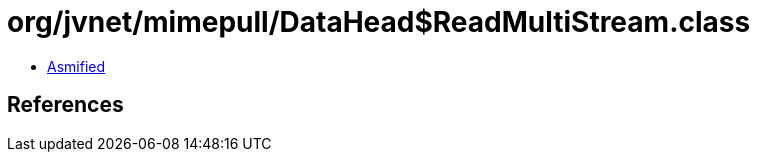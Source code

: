 = org/jvnet/mimepull/DataHead$ReadMultiStream.class

 - link:DataHead$ReadMultiStream-asmified.java[Asmified]

== References

